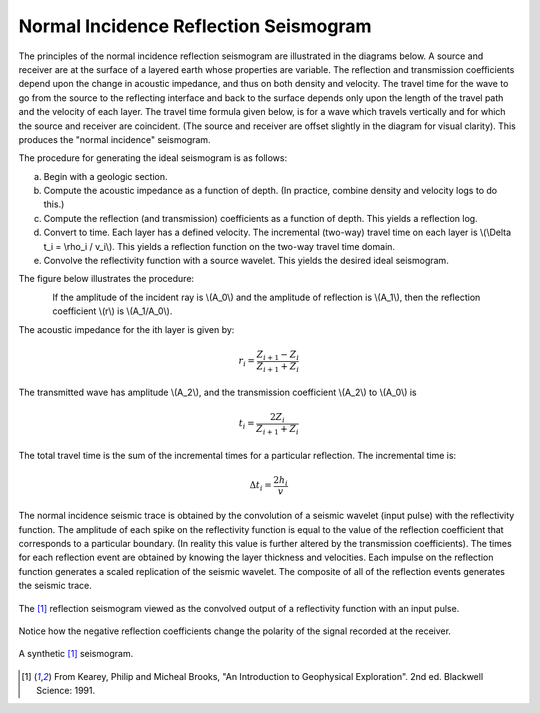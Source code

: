 .. _seismic_reflection_seismogram:

Normal Incidence Reflection Seismogram
**************************************


The principles of the normal incidence reflection seismogram are illustrated in the diagrams below. A source and receiver are at the surface of a layered earth whose properties are variable. The reflection and transmission coefficients depend upon the change in acoustic impedance, and thus on both density and velocity. The travel time for the wave to go from the source to the reflecting interface and back to the surface depends only upon the length of the travel path and the velocity of each layer. The travel time formula given below, is for a wave which travels vertically and for which the source and receiver are coincident. (The source and receiver are offset slightly in the diagram for visual clarity). This produces the "normal incidence" seismogram. 

The procedure for generating the ideal seismogram is as follows:

(a) Begin with a geologic section.
(b) Compute the acoustic impedance as a function of depth. (In practice, combine density and velocity logs to do this.)
(c) Compute the reflection (and transmission) coefficients as a function of depth. This yields a reflection log.
(d) Convert to time. Each layer has a defined velocity. The incremental (two-way) travel time on each layer is \\(\\Delta t_i = \\rho_i / v_i\\). This yields a reflection function on the two-way travel time domain.
(e) Convolve the reflectivity function with a source wavelet. This yields the desired ideal seismogram. 

The figure below illustrates the procedure:

.. figure:: ./images/three_layer_schematic.gif
	:align: left
	:scale: 120 %

If the amplitude of the incident ray is \\(A_0\\) and the amplitude of reflection is \\(A_1\\), then the reflection coefficient \\(r\\) is \\(A_1/A_0\\).

The acoustic impedance for the ith layer is given by:

.. math::
	r_i =\frac{Z_{i+1} - Z_i}{Z_{i+1} + Z_i}


The transmitted wave has amplitude \\(A_2\\), and the transmission coefficient \\(A_2\\) to \\(A_0\\) is 

.. math::
	t_i = \frac{2Z_i}{Z_{i+1} + Z_i}

The total travel time is the sum of the incremental times for a particular reflection. The incremental time is:

.. math::
	\Delta  t_i = \frac{2h_i}{v}


The normal incidence seismic trace is obtained by the convolution of a seismic wavelet (input pulse) with the reflectivity function. The amplitude of each spike on the reflectivity function is equal to the value of the reflection coefficient that corresponds to a particular boundary. (In reality this value is further altered by the transmission coefficients). The times for each reflection event are obtained by knowing the layer thickness and velocities. Each impulse on the reflection function generates a scaled replication of the seismic wavelet. The composite of all of the reflection events generates the seismic trace. 

.. figure:: ./images/logs.gif
	:align: center
	:scale: 100%

	The [#f1]_  reflection seismogram viewed as the convolved output of a reflectivity function with an input pulse. 

Notice how the negative reflection coefficients change the polarity of the signal recorded at the receiver. 

.. figure:: ./images/synthetic_seismogram.gif
	:align: center
	:scale: 100%

	A synthetic [#f1]_ seismogram. 

.. [#f1] From Kearey, Philip and Micheal Brooks, "An Introduction to Geophysical Exploration". 2nd ed. Blackwell Science: 1991. 

.. <<place holder>> This comment is a placeholder for understanding negative reflection and differences in velocities applet.